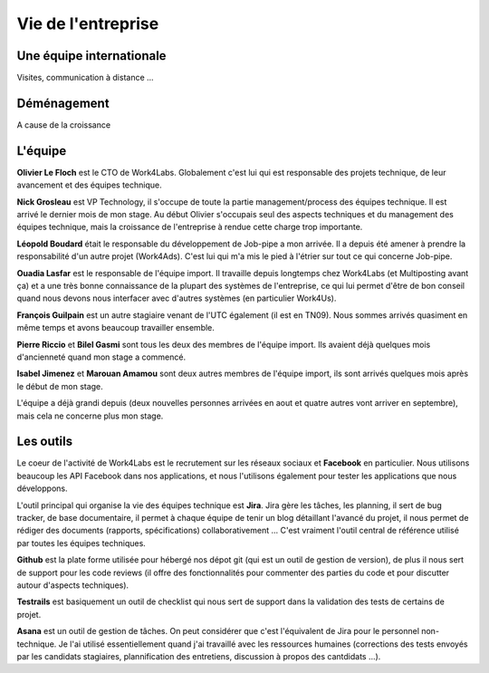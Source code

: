 Vie de l'entreprise
===================

Une équipe internationale
-------------------------

Visites, communication à distance ...


Déménagement
------------

A cause de la croissance


L'équipe
--------

**Olivier Le Floch** est le CTO de Work4Labs. Globalement c'est lui qui est responsable des projets technique, de leur avancement et des équipes technique.

**Nick Grosleau** est VP Technology, il s'occupe de toute la partie management/process des équipes technique. Il est arrivé le dernier mois de mon stage. Au début Olivier s'occupais seul des aspects techniques et du management des équipes technique, mais la croissance de l'entreprise à rendue cette charge trop importante.

**Léopold Boudard** était le responsable du développement de Job-pipe a mon arrivée. Il a depuis été amener à prendre la responsabilité d'un autre projet (Work4Ads). C'est lui qui m'a mis le pied à l'étrier sur tout ce qui concerne Job-pipe.

**Ouadia Lasfar** est le responsable de l'équipe import. Il travaille depuis longtemps chez Work4Labs (et Multiposting avant ça) et a une très bonne connaissance de la plupart des systèmes de l'entreprise, ce qui lui permet d'être de bon conseil quand nous devons nous interfacer avec d'autres systèmes (en particulier Work4Us).

**François Guilpain** est un autre stagiaire venant de l'UTC également (il est en TN09). Nous sommes arrivés quasiment en même temps et avons beaucoup travailler ensemble.

**Pierre Riccio** et **Bilel Gasmi** sont tous les deux des membres de l'équipe import. Ils avaient déjà quelques mois d'ancienneté quand mon stage a commencé.

**Isabel Jimenez** et **Marouan Amamou** sont deux autres membres de l'équipe import, ils sont arrivés quelques mois après le début de mon stage.

L'équipe a déjà grandi depuis (deux nouvelles personnes arrivées en aout et quatre autres vont arriver en septembre), mais cela ne concerne plus mon stage.


Les outils
----------

Le coeur de l'activité de Work4Labs est le recrutement sur les réseaux sociaux et **Facebook** en particulier. Nous utilisons beaucoup les API Facebook dans nos applications, et nous l'utilisons également pour tester les applications que nous développons.

L'outil principal qui organise la vie des équipes technique est **Jira**. Jira gère les tâches, les planning, il sert de bug tracker, de base documentaire, il permet à chaque équipe de tenir un blog détaillant l'avancé du projet, il nous permet de rédiger des documents (rapports, spécifications) collaborativement ... C'est vraiment l'outil central de référence utilisé par toutes les équipes techniques.

**Github** est la plate forme utilisée pour hébergé nos dépot git (qui est un outil de gestion de version), de plus il nous sert de support pour les code reviews (il offre des fonctionnalités pour commenter des parties du code et pour discutter autour d'aspects techniques).

**Testrails** est basiquement un outil de checklist qui nous sert de support dans la validation des tests de certains de projet.

**Asana** est un outil de gestion de tâches. On peut considérer que c'est l'équivalent de Jira pour le personnel non-technique. Je l'ai utilisé essentiellement quand j'ai travaillé avec les ressources humaines (corrections des tests envoyés par les candidats stagiaires, plannification des entretiens, discussion à propos des cantdidats ...).
